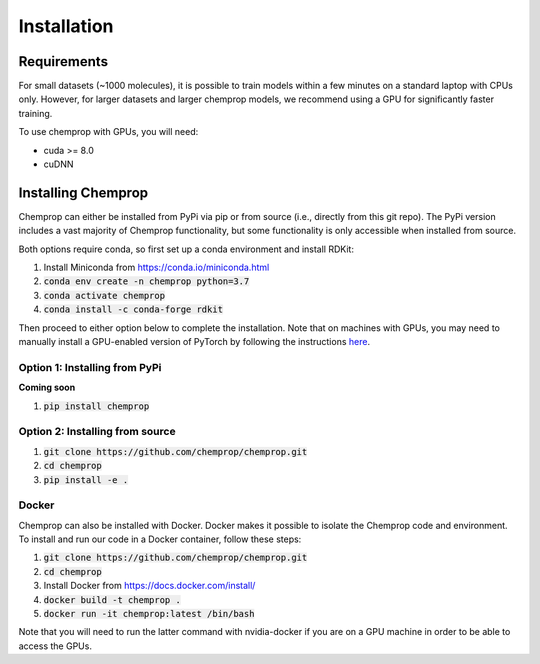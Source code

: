 Installation
============

Requirements
------------

For small datasets (~1000 molecules), it is possible to train models within a few minutes on a standard laptop with CPUs only. However, for larger datasets and larger chemprop models, we recommend using a GPU for significantly faster training.

To use chemprop with GPUs, you will need:

* cuda >= 8.0
* cuDNN

Installing Chemprop
-------------------

Chemprop can either be installed from PyPi via pip or from source (i.e., directly from this git repo). The PyPi version includes a vast majority of Chemprop functionality, but some functionality is only accessible when installed from source.

Both options require conda, so first set up a conda environment and install RDKit:

1. Install Miniconda from `<https://conda.io/miniconda.html>`_
2. :code:`conda env create -n chemprop python=3.7`
3. :code:`conda activate chemprop`
4. :code:`conda install -c conda-forge rdkit`

Then proceed to either option below to complete the installation. Note that on machines with GPUs, you may need to manually install a GPU-enabled version of PyTorch by following the instructions `here <https://pytorch.org/get-started/locally/>`_.

Option 1: Installing from PyPi
^^^^^^^^^^^^^^^^^^^^^^^^^^^^^^

**Coming soon**

1. :code:`pip install chemprop`

Option 2: Installing from source
^^^^^^^^^^^^^^^^^^^^^^^^^^^^^^^^

1. :code:`git clone https://github.com/chemprop/chemprop.git`
2. :code:`cd chemprop`
3. :code:`pip install -e .`

Docker
^^^^^^

Chemprop can also be installed with Docker. Docker makes it possible to isolate the Chemprop code and environment. To install and run our code in a Docker container, follow these steps:

1. :code:`git clone https://github.com/chemprop/chemprop.git`
2. :code:`cd chemprop`
3. Install Docker from `<https://docs.docker.com/install/>`_
4. :code:`docker build -t chemprop .`
5. :code:`docker run -it chemprop:latest /bin/bash`

Note that you will need to run the latter command with nvidia-docker if you are on a GPU machine in order to be able to access the GPUs.
